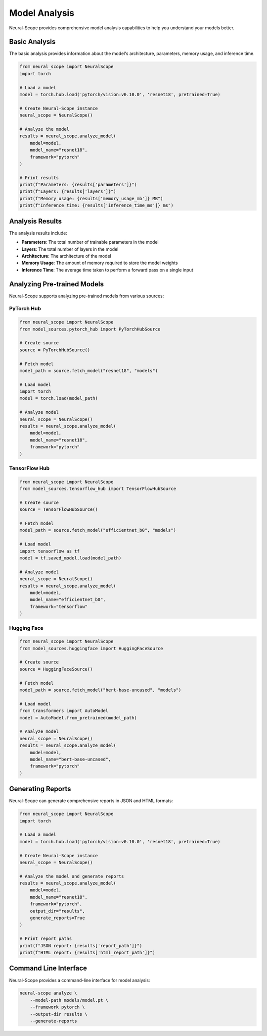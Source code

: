 Model Analysis
==============

Neural-Scope provides comprehensive model analysis capabilities to help you understand your models better.

Basic Analysis
------------

The basic analysis provides information about the model's architecture, parameters, memory usage, and inference time.

.. code-block:: python

    from neural_scope import NeuralScope
    import torch

    # Load a model
    model = torch.hub.load('pytorch/vision:v0.10.0', 'resnet18', pretrained=True)

    # Create Neural-Scope instance
    neural_scope = NeuralScope()

    # Analyze the model
    results = neural_scope.analyze_model(
        model=model,
        model_name="resnet18",
        framework="pytorch"
    )

    # Print results
    print(f"Parameters: {results['parameters']}")
    print(f"Layers: {results['layers']}")
    print(f"Memory usage: {results['memory_usage_mb']} MB")
    print(f"Inference time: {results['inference_time_ms']} ms")

Analysis Results
--------------

The analysis results include:

- **Parameters**: The total number of trainable parameters in the model
- **Layers**: The total number of layers in the model
- **Architecture**: The architecture of the model
- **Memory Usage**: The amount of memory required to store the model weights
- **Inference Time**: The average time taken to perform a forward pass on a single input

Analyzing Pre-trained Models
--------------------------

Neural-Scope supports analyzing pre-trained models from various sources:

PyTorch Hub
~~~~~~~~~~

.. code-block:: python

    from neural_scope import NeuralScope
    from model_sources.pytorch_hub import PyTorchHubSource

    # Create source
    source = PyTorchHubSource()

    # Fetch model
    model_path = source.fetch_model("resnet18", "models")

    # Load model
    import torch
    model = torch.load(model_path)

    # Analyze model
    neural_scope = NeuralScope()
    results = neural_scope.analyze_model(
        model=model,
        model_name="resnet18",
        framework="pytorch"
    )

TensorFlow Hub
~~~~~~~~~~~~

.. code-block:: python

    from neural_scope import NeuralScope
    from model_sources.tensorflow_hub import TensorFlowHubSource

    # Create source
    source = TensorFlowHubSource()

    # Fetch model
    model_path = source.fetch_model("efficientnet_b0", "models")

    # Load model
    import tensorflow as tf
    model = tf.saved_model.load(model_path)

    # Analyze model
    neural_scope = NeuralScope()
    results = neural_scope.analyze_model(
        model=model,
        model_name="efficientnet_b0",
        framework="tensorflow"
    )

Hugging Face
~~~~~~~~~~

.. code-block:: python

    from neural_scope import NeuralScope
    from model_sources.huggingface import HuggingFaceSource

    # Create source
    source = HuggingFaceSource()

    # Fetch model
    model_path = source.fetch_model("bert-base-uncased", "models")

    # Load model
    from transformers import AutoModel
    model = AutoModel.from_pretrained(model_path)

    # Analyze model
    neural_scope = NeuralScope()
    results = neural_scope.analyze_model(
        model=model,
        model_name="bert-base-uncased",
        framework="pytorch"
    )

Generating Reports
----------------

Neural-Scope can generate comprehensive reports in JSON and HTML formats:

.. code-block:: python

    from neural_scope import NeuralScope
    import torch

    # Load a model
    model = torch.hub.load('pytorch/vision:v0.10.0', 'resnet18', pretrained=True)

    # Create Neural-Scope instance
    neural_scope = NeuralScope()

    # Analyze the model and generate reports
    results = neural_scope.analyze_model(
        model=model,
        model_name="resnet18",
        framework="pytorch",
        output_dir="results",
        generate_reports=True
    )

    # Print report paths
    print(f"JSON report: {results['report_path']}")
    print(f"HTML report: {results['html_report_path']}")

Command Line Interface
--------------------

Neural-Scope provides a command-line interface for model analysis:

.. code-block:: bash

    neural-scope analyze \
        --model-path models/model.pt \
        --framework pytorch \
        --output-dir results \
        --generate-reports
